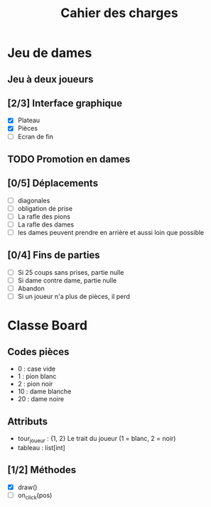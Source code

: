#+TITLE: Cahier des charges

* Jeu de dames
** Jeu à deux joueurs
** [2/3] Interface graphique
- [X] Plateau
- [X] Pièces
- [-] Ecran de fin
** TODO Promotion en dames
** [0/5] Déplacements
- [ ] diagonales
- [ ] obligation de prise
- [ ] La rafle des pions
- [ ] La rafle des dames
- [ ] les dames peuvent prendre en arrière et aussi loin que possible
** [0/4] Fins de parties
- [ ] Si 25 coups sans prises, partie nulle
- [ ] Si dame contre dame, partie nulle
- [ ] Abandon
- [ ] Si un joueur n'a plus de pièces, il perd
* Classe Board
** Codes pièces
- 0 : case vide
- 1 : pion blanc
- 2 : pion noir
- 10 : dame blanche
- 20 : dame noire
** Attributs
- tour_joueur : {1, 2}   Le trait du joueur (1 = blanc, 2 = noir)
- tableau : list[int]
** [1/2] Méthodes
- [X] draw()
- [ ] on_click(pos)

